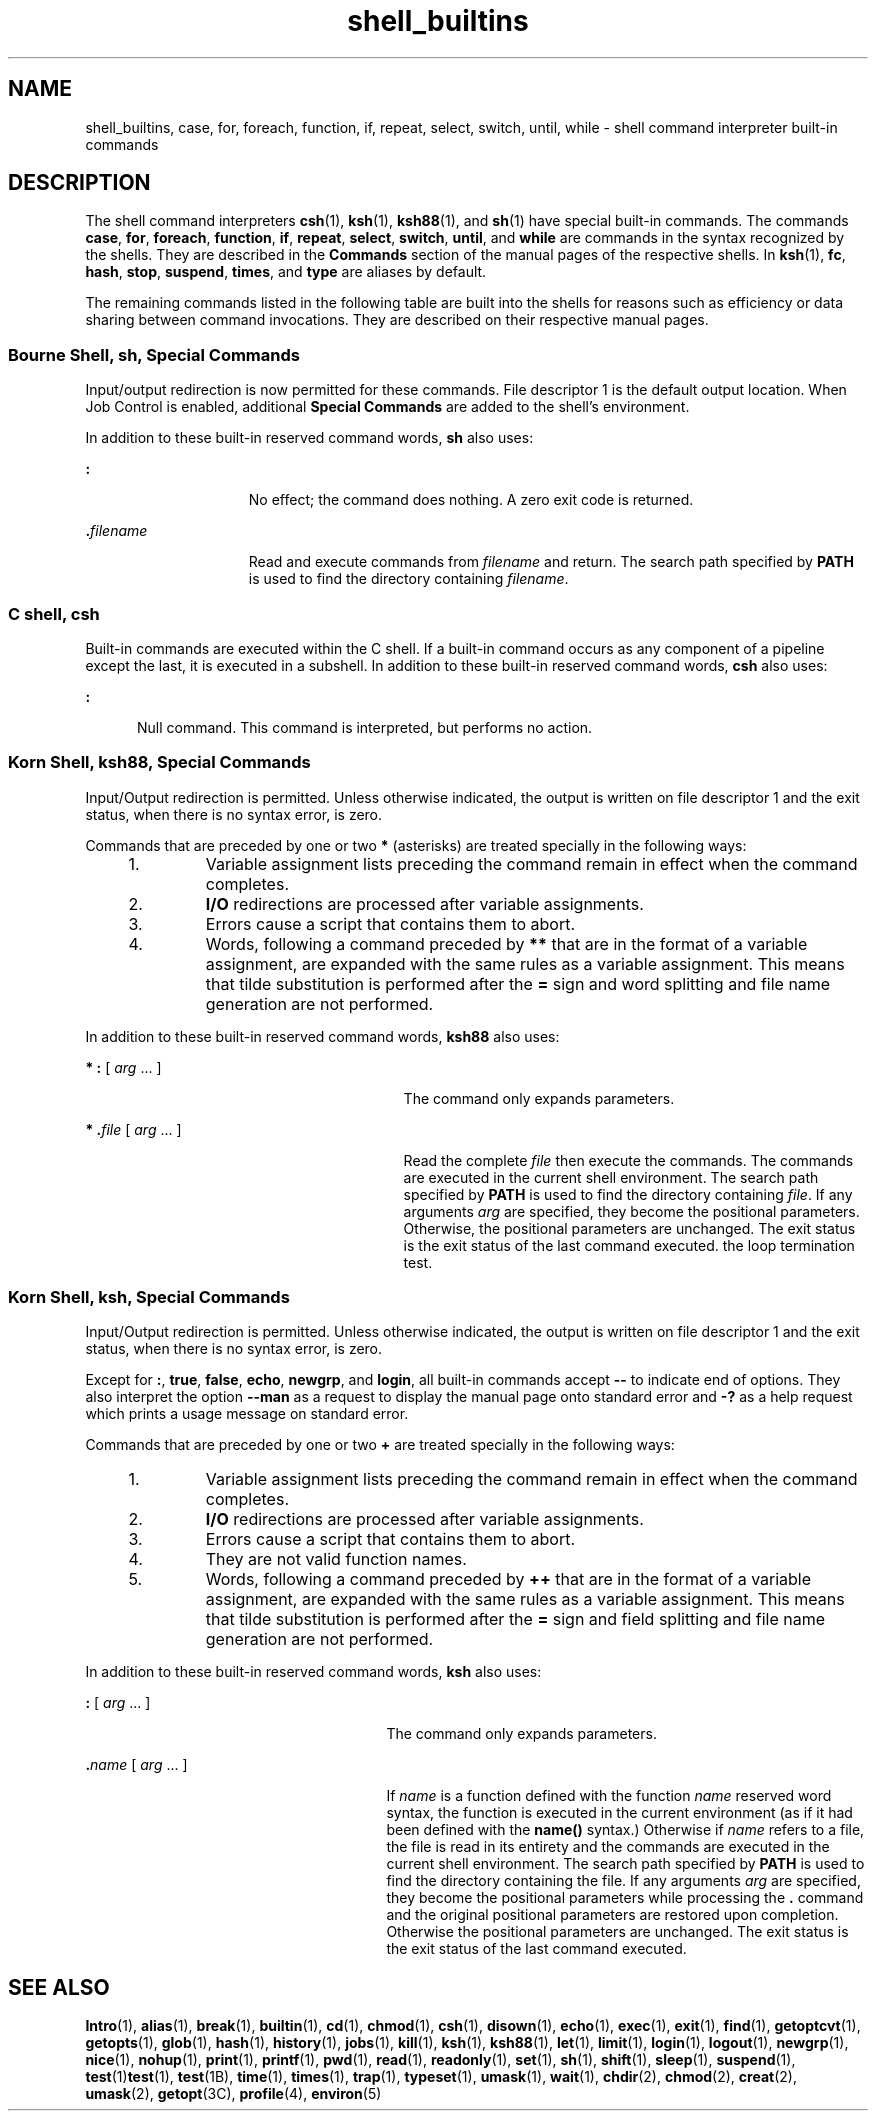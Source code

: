 '\" te
.\" Copyright (c) 2007, 2011, Oracle and/or its affiliates. All rights reserved.
.\" Copyright 1989 AT&T
.\" Portions Copyright (c) 1982-2007 AT&T Knowledge Ventures
.TH shell_builtins 1 "27 Jul 2011" "SunOS 5.11" "User Commands"
.SH NAME
shell_builtins, case, for, foreach, function, if, repeat, select, switch, until, while \- shell command interpreter built-in commands
.SH DESCRIPTION
.sp
.LP
The shell command interpreters \fBcsh\fR(1), \fBksh\fR(1), \fBksh88\fR(1), and \fBsh\fR(1) have special built-in commands. The commands \fBcase\fR, \fBfor\fR, \fBforeach\fR, \fBfunction\fR, \fBif\fR, \fBrepeat\fR, \fBselect\fR, \fBswitch\fR, \fBuntil\fR, and \fBwhile\fR are commands in the syntax recognized by the shells. They are described in the \fBCommands\fR section of the manual pages of the respective shells. In \fBksh\fR(1), \fBfc\fR, \fBhash\fR, \fBstop\fR, \fBsuspend\fR, \fBtimes\fR, and \fBtype\fR are aliases by default.
.sp
.LP
The remaining commands listed in the following table are built into the shells for reasons such as efficiency or data sharing between command invocations. They are described on their respective manual pages.
.sp

.sp
.TS
tab();
cw(2.75i) cw(2.75i) 
lw(2.75i) lw(2.75i) 
.
CommandShell
_
\fBalarm\fRksh
\fB++**alias\fRcsh, ksh88, ksh
\fBbg\fRcsh, ksh88, ksh, sh
\fB+*break\fRcsh, ksh88, ksh, sh
\fBbuiltin\fRksh
\fBcase\fRcsh, ksh88, ksh, sh
\fBcd\fRcsh, ksh88, ksh, sh
\fBchdir\fRcsh, sh
\fBcommand\fRksh
\fB+*continue\fRcsh, ksh88, ksh, sh
\fBdirs\fRcsh
\fBdisown\fRksh
\fBecho\fRcsh, ksh88, ksh, sh
\fBenum\fRksh
\fB+*eval\fRcsh, ksh88, ksh, sh
\fB+*exec\fRcsh, ksh88, ksh, sh
\fB+*exit\fRcsh, ksh88, ksh, sh
\fB++**export\fRksh88, ksh, sh
\fBfalse\fRksh88, ksh
\fBfc\fRksh88, ksh
\fBfg\fRcsh, ksh88, ksh, sh
\fBfor\fRksh88, ksh, sh
\fBforeach\fRcsh
\fBfunction\fRksh88, ksh
\fBgetopts\fRksh88, ksh, sh
\fBglob\fRcsh
\fBgoto\fRcsh
\fBhash\fRksh88, ksh, sh
\fBhashstat\fRcsh
\fBhist\fRksh
\fBhistory\fRcsh
\fBif\fRcsh, ksh88, ksh, sh
\fBjobs\fRcsh, ksh88, ksh, sh
\fBkill\fRcsh, ksh88, ksh, sh
\fBlet\fRksh88, ksh,
\fBlimit\fRcsh
\fBlogin\fRcsh, ksh88, ksh, sh
\fBlogout\fRcsh
\fBnice\fRcsh
\fB+*newgrp\fRksh88, ksh, sh
\fBnohup\fRcsh
\fBnotify\fRcsh
\fBonintr\fRcsh
\fBpopd\fRcsh
\fBprint\fRksh88, ksh
\fBprintf\fRksh
\fBpushd\fRcsh
\fBpwd\fRksh88, ksh, sh
\fBread\fRksh88, ksh, sh
\fB++**readonly\fRksh88, ksh, sh
\fBrehash\fRcsh
\fBrepeat\fRcsh
\fB+*return\fRksh88, ksh, sh
\fBselect\fRksh88, ksh
\fB+set\fRcsh, ksh88, ksh, sh
\fBsetenv\fRcsh
\fB*shift\fRcsh, ksh88, ksh, sh
\fBsource\fRcsh
\fBstop\fRcsh, ksh88, ksh, sh
\fBsuspend\fRcsh, ksh88, sh
\fBswitch\fRcsh
\fBtest\fRksh88, ksh, sh
\fBtime\fRcsh
\fB*times\fRksh88, ksh, sh
\fB*+trap\fRksh88, ksh, sh
\fBtrue\fRksh88, ksh
\fBtype\fRksh88, ksh, sh
\fB++**typeset\fRksh88, ksh
\fBulimit\fRksh88, ksh, sh
\fBumask\fRcsh, ksh88, ksh, sh
\fB+unalias\fRcsh, ksh88, ksh
\fBunhash\fRcsh
\fBunlimit\fRcsh
\fB+unset\fRcsh, ksh88, ksh, sh
\fBunsetenv\fRcsh
\fBuntil\fRksh88, ksh, sh
\fBvmap\fRksh
\fBvpath\fRksh
\fB*wait\fRcsh, ksh88, ksh, sh
\fBwhence\fRksh88, ksh
\fBwhile\fRcsh, ksh88, ksh, sh
.TE

.SS "Bourne Shell, sh, Special Commands"
.sp
.LP
Input/output redirection is now permitted for these commands. File descriptor 1 is the default output location. When Job Control is enabled, additional \fBSpecial Commands\fR are added to the shell's environment.
.sp
.LP
In addition to these built-in reserved command words, \fBsh\fR also uses:
.sp
.ne 2
.mk
.na
\fB\fB:\fR\fR
.ad
.RS 15n
.rt  
No effect; the command does nothing. A zero exit code is returned.
.RE

.sp
.ne 2
.mk
.na
\fB\fB\&.\fR\fIfilename\fR\fR
.ad
.RS 15n
.rt  
Read and execute commands from \fIfilename\fR and return. The search path specified by \fBPATH\fR is used to find the directory containing \fIfilename\fR.
.RE

.SS "C shell, csh"
.sp
.LP
Built-in commands are executed within the C shell. If a built-in command occurs as any component of a pipeline except the last, it is executed in a subshell. In addition to these built-in reserved command words, \fBcsh\fR also uses:
.sp
.ne 2
.mk
.na
\fB\fB:\fR\fR
.ad
.RS 5n
.rt  
Null command. This command is interpreted, but performs no action.
.RE

.SS "Korn Shell, ksh88, Special Commands"
.sp
.LP
Input/Output redirection is permitted. Unless otherwise indicated, the output is written on file descriptor 1 and the exit status, when there is no syntax error, is zero.
.sp
.LP
Commands that are preceded by one or two \fB*\fR (asterisks) are treated specially in the following ways:
.RS +4
.TP
1.
Variable assignment lists preceding the command remain in effect when the command completes.
.RE
.RS +4
.TP
2.
\fBI/O\fR redirections are processed after variable assignments.
.RE
.RS +4
.TP
3.
Errors cause a script that contains them to abort.
.RE
.RS +4
.TP
4.
Words, following a command preceded by \fB**\fR that are in the format of a variable assignment, are expanded with the same rules as a variable assignment. This means that tilde substitution is performed after the \fB=\fR sign and word splitting and file name generation are not performed.
.RE
.sp
.LP
In addition to these built-in reserved command words, \fBksh88\fR also uses:
.sp
.ne 2
.mk
.na
\fB* \fB:\fR [ \fIarg\fR .\|.\|. ]\fR
.ad
.RS 29n
.rt  
The command only expands parameters.
.RE

.sp
.ne 2
.mk
.na
\fB* \fB\&.\fR\fIfile\fR [ \fIarg\fR .\|.\|. ]\fR
.ad
.RS 29n
.rt  
Read the complete \fIfile\fR then execute the commands. The commands are executed in the current shell environment. The search path specified by \fBPATH\fR is used to find the directory containing \fIfile\fR. If any arguments \fIarg\fR are specified, they become the positional parameters. Otherwise, the positional parameters are unchanged. The exit status is the exit status of the last command executed. the loop termination test.
.RE

.SS "Korn Shell, ksh, Special Commands"
.sp
.LP
Input/Output redirection is permitted. Unless otherwise indicated, the output is written on file descriptor 1 and the exit status, when there is no syntax error, is zero.
.sp
.LP
Except for \fB:\fR, \fBtrue\fR, \fBfalse\fR, \fBecho\fR, \fBnewgrp\fR, and \fBlogin\fR, all built-in commands accept \fB--\fR to indicate end of options. They also interpret the option \fB--man\fR as a request to display the manual page onto standard error and \fB-?\fR as a help request which prints a usage message on standard error. 
.sp
.LP
Commands that are preceded by one or two \fB+\fR are treated specially in the following ways:
.RS +4
.TP
1.
Variable assignment lists preceding the command remain in effect when the command completes.
.RE
.RS +4
.TP
2.
\fBI/O\fR redirections are processed after variable assignments.
.RE
.RS +4
.TP
3.
Errors cause a script that contains them to abort.
.RE
.RS +4
.TP
4.
They are not valid function names.
.RE
.RS +4
.TP
5.
Words, following a command preceded by \fB++\fR that are in the format of a variable assignment, are expanded with the same rules as a variable assignment. This means that tilde substitution is performed after the \fB=\fR sign and field splitting and file name generation are not performed.
.RE
.sp
.LP
In addition to these built-in reserved command words, \fBksh\fR also uses:
.sp
.ne 2
.mk
.na
\fB\fB:\fR [ \fIarg\fR .\|.\|. ]\fR
.ad
.RS 27n
.rt  
The command only expands parameters.
.RE

.sp
.ne 2
.mk
.na
\fB\fB\&.\fR\fIname\fR [ \fIarg\fR .\|.\|. ]\fR
.ad
.RS 27n
.rt  
If \fIname\fR is a function defined with the function \fIname\fR reserved word syntax, the function is executed in the current environment (as if it had been defined with the \fBname()\fR syntax.) Otherwise if \fIname\fR refers to a file, the file is read in its entirety and the commands are executed in the current shell environment. The search path specified by \fBPATH\fR is used to find the directory containing the file. If any arguments \fIarg\fR are specified, they become the positional parameters while processing the \fB\&.\fR command and the original positional parameters are restored upon completion. Otherwise the positional parameters are unchanged. The exit status is the exit status of the last command executed. 
.RE

.SH SEE ALSO
.sp
.LP
\fBIntro\fR(1), \fBalias\fR(1), \fBbreak\fR(1), \fBbuiltin\fR(1), \fBcd\fR(1), \fBchmod\fR(1), \fBcsh\fR(1), \fBdisown\fR(1), \fBecho\fR(1), \fBexec\fR(1), \fBexit\fR(1), \fBfind\fR(1), \fBgetoptcvt\fR(1), \fBgetopts\fR(1), \fBglob\fR(1), \fBhash\fR(1), \fBhistory\fR(1), \fBjobs\fR(1), \fBkill\fR(1), \fBksh\fR(1), \fBksh88\fR(1), \fBlet\fR(1), \fBlimit\fR(1), \fBlogin\fR(1), \fBlogout\fR(1), \fBnewgrp\fR(1), \fBnice\fR(1), \fBnohup\fR(1), \fBprint\fR(1), \fBprintf\fR(1), \fBpwd\fR(1), \fBread\fR(1), \fBreadonly\fR(1), \fBset\fR(1), \fBsh\fR(1), \fBshift\fR(1), \fBsleep\fR(1), \fBsuspend\fR(1), \fBtest\fR(1)\fBtest\fR(1), \fBtest\fR(1B), \fBtime\fR(1), \fBtimes\fR(1), \fBtrap\fR(1), \fBtypeset\fR(1), \fBumask\fR(1), \fBwait\fR(1), \fBchdir\fR(2), \fBchmod\fR(2), \fBcreat\fR(2), \fBumask\fR(2), \fBgetopt\fR(3C), \fBprofile\fR(4), \fBenviron\fR(5)
